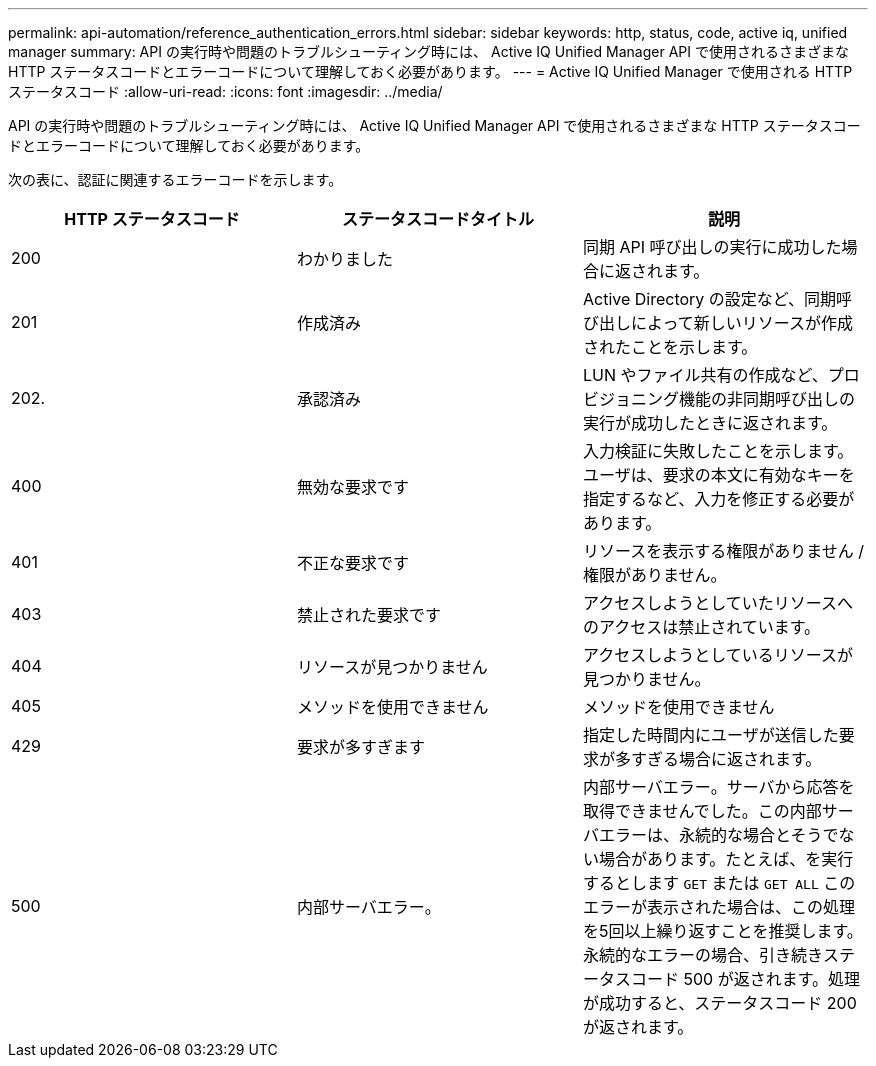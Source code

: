 ---
permalink: api-automation/reference_authentication_errors.html 
sidebar: sidebar 
keywords: http, status, code, active iq, unified manager 
summary: API の実行時や問題のトラブルシューティング時には、 Active IQ Unified Manager API で使用されるさまざまな HTTP ステータスコードとエラーコードについて理解しておく必要があります。 
---
= Active IQ Unified Manager で使用される HTTP ステータスコード
:allow-uri-read: 
:icons: font
:imagesdir: ../media/


[role="lead"]
API の実行時や問題のトラブルシューティング時には、 Active IQ Unified Manager API で使用されるさまざまな HTTP ステータスコードとエラーコードについて理解しておく必要があります。

次の表に、認証に関連するエラーコードを示します。

[cols="3*"]
|===
| HTTP ステータスコード | ステータスコードタイトル | 説明 


 a| 
200
 a| 
わかりました
 a| 
同期 API 呼び出しの実行に成功した場合に返されます。



 a| 
201
 a| 
作成済み
 a| 
Active Directory の設定など、同期呼び出しによって新しいリソースが作成されたことを示します。



 a| 
202.
 a| 
承認済み
 a| 
LUN やファイル共有の作成など、プロビジョニング機能の非同期呼び出しの実行が成功したときに返されます。



 a| 
400
 a| 
無効な要求です
 a| 
入力検証に失敗したことを示します。ユーザは、要求の本文に有効なキーを指定するなど、入力を修正する必要があります。



 a| 
401
 a| 
不正な要求です
 a| 
リソースを表示する権限がありません / 権限がありません。



 a| 
403
 a| 
禁止された要求です
 a| 
アクセスしようとしていたリソースへのアクセスは禁止されています。



 a| 
404
 a| 
リソースが見つかりません
 a| 
アクセスしようとしているリソースが見つかりません。



 a| 
405
 a| 
メソッドを使用できません
 a| 
メソッドを使用できません



 a| 
429
 a| 
要求が多すぎます
 a| 
指定した時間内にユーザが送信した要求が多すぎる場合に返されます。



 a| 
500
 a| 
内部サーバエラー。
 a| 
内部サーバエラー。サーバから応答を取得できませんでした。この内部サーバエラーは、永続的な場合とそうでない場合があります。たとえば、を実行するとします `GET` または `GET ALL` このエラーが表示された場合は、この処理を5回以上繰り返すことを推奨します。永続的なエラーの場合、引き続きステータスコード 500 が返されます。処理が成功すると、ステータスコード 200 が返されます。

|===